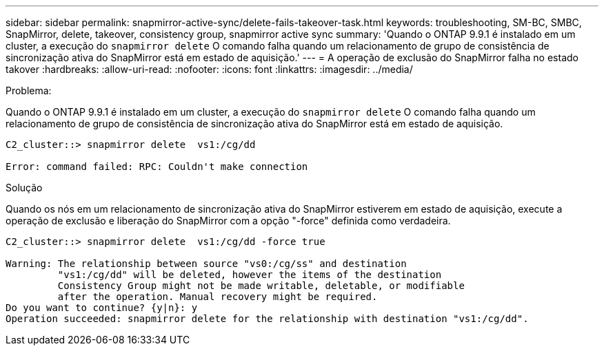 ---
sidebar: sidebar 
permalink: snapmirror-active-sync/delete-fails-takeover-task.html 
keywords: troubleshooting, SM-BC, SMBC, SnapMirror, delete, takeover, consistency group, snapmirror active sync 
summary: 'Quando o ONTAP 9.9.1 é instalado em um cluster, a execução do  `snapmirror delete` O comando falha quando um relacionamento de grupo de consistência de sincronização ativa do SnapMirror está em estado de aquisição.' 
---
= A operação de exclusão do SnapMirror falha no estado takover
:hardbreaks:
:allow-uri-read: 
:nofooter: 
:icons: font
:linkattrs: 
:imagesdir: ../media/


.Problema:
[role="lead"]
Quando o ONTAP 9.9.1 é instalado em um cluster, a execução do  `snapmirror delete` O comando falha quando um relacionamento de grupo de consistência de sincronização ativa do SnapMirror está em estado de aquisição.

....
C2_cluster::> snapmirror delete  vs1:/cg/dd

Error: command failed: RPC: Couldn't make connection
....
.Solução
Quando os nós em um relacionamento de sincronização ativa do SnapMirror estiverem em estado de aquisição, execute a operação de exclusão e liberação do SnapMirror com a opção "-force" definida como verdadeira.

....
C2_cluster::> snapmirror delete  vs1:/cg/dd -force true

Warning: The relationship between source "vs0:/cg/ss" and destination
         "vs1:/cg/dd" will be deleted, however the items of the destination
         Consistency Group might not be made writable, deletable, or modifiable
         after the operation. Manual recovery might be required.
Do you want to continue? {y|n}: y
Operation succeeded: snapmirror delete for the relationship with destination "vs1:/cg/dd".
....